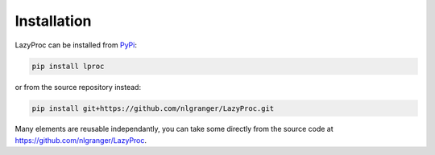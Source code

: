 Installation
============

LazyProc can be installed from `PyPi <https://pypi.python.org/pypi/lproc>`_:

.. code-block:: bash

   pip install lproc

or from the source repository instead:

.. code-block:: bash

   pip install git+https://github.com/nlgranger/LazyProc.git

Many elements are reusable independantly, you can take some directly from the
source code at https://github.com/nlgranger/LazyProc.
